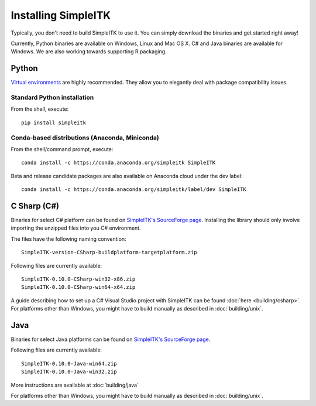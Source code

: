 Installing SimpleITK
********************

Typically, you don't need to build SimpleITK to use it. 
You can simply download the binaries and get started right away!

Currently, Python binaries are available on Windows, Linux and Mac OS X. C# and Java binaries are available for Windows. We are also working towards supporting R packaging.

Python
======
`Virtual environments <http://docs.python-guide.org/en/latest/dev/virtualenvs/>`_ are highly recommended. They allow you to elegantly deal with package compatibility issues.

Standard Python installation
-----------------------------
From the shell, execute::
	
	pip install simpleitk

Conda-based distributions (Anaconda, Miniconda)
-----------------------------------------------
From the shell/command prompt, execute::
	
	conda install -c https://conda.anaconda.org/simpleitk SimpleITK

Beta and release candidate packages are also available on Anaconda cloud under the dev label::
	
	conda install -c https://conda.anaconda.org/simpleitk/label/dev SimpleITK


C Sharp (C#)
============
Binaries for select C# platform can be found on `SimpleITK's SourceForge page <https://sourceforge.net/projects/simpleitk/files/SimpleITK/0.10.0/CSharp/>`_. 
Installing the library should only involve importing the unzipped files into you C# environment. 

The files have the following naming convention::

	SimpleITK-version-CSharp-buildplatform-targetplatform.zip

Following files are currently available::
	
	SimpleITK-0.10.0-CSharp-win32-x86.zip
	SimpleITK-0.10.0-CSharp-win64-x64.zip

A guide describing how to set up a C# Visual Studio project with SimpleITK can be found :doc:`here <building/csharp>`. 
For platforms other than Windows, you might have to build manually as described in :doc:`building/unix`.

Java
====
Binaries for select Java platforms can be found on `SimpleITK's SourceForge page <https://sourceforge.net/projects/simpleitk/files/SimpleITK/0.10.0/Java/>`_. 

Following files are currently available::
	
	SimpleITK-0.10.0-Java-win64.zip	
	SimpleITK-0.10.0-Java-win32.zip	

More instructions are available at :doc:`building/java`

For platforms other than Windows, you might have to build manually as described in :doc:`building/unix`.